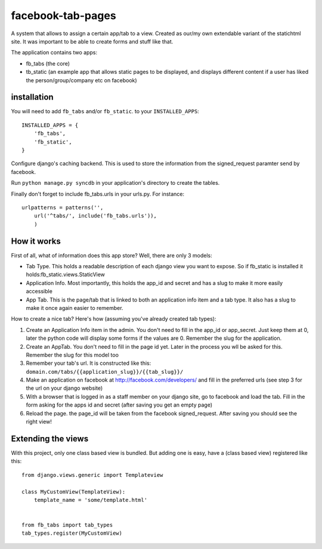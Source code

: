==================
facebook-tab-pages
==================

A system that allows to assign a certain app/tab to a view. Created as our/my 
own extendable variant of the statichtml site. It was important to be able to 
create forms and stuff like that.

The application contains two apps:

* fb_tabs (the core)
* tb_static (an example app that allows static pages to be displayed, and displays different content if a user has liked the person/group/company etc on facebook)

------------
installation
------------

You will need to add ``fb_tabs`` and/or ``fb_static``. to your ``INSTALLED_APPS``::

    INSTALLED_APPS = {
        'fb_tabs',
        'fb_static',
    }
Configure django's caching backend. This is used to store the information from the signed_request paramter send by facebook.

Run ``python manage.py syncdb`` in your application's directory to create the tables.

Finally don't forget to include fb_tabs.urls in your urls.py. For instance::

    urlpatterns = patterns('', 
        url('^tabs/', include('fb_tabs.urls')),
        )

------------
How it works
------------

First of all, what of information does this app store? Well, there are only 3 models:

* Tab Type. This holds a readable description of each django view you want to expose. So if fb_static is installed it holds:fb_static.views.StaticView
* Application Info. Most importantly, this holds the app_id and secret and has a slug to make it more easily accessible
* App Tab. This is the page/tab that is linked to both an application info item and a tab type. It also has a slug to make it once again easier to remember.

How to create a nice tab? Here's how (assuming you've already created tab types):

1. Create an Application Info item in the admin. You don't need to fill in the app_id or app_secret. Just keep them at 0, later the python code will display some forms if the values are 0. Remember the slug for the application.
2. Create an AppTab. You don't need to fill in the page id yet. Later in the process you wll be asked for this. Remember the slug for this model too
3. Remember your tab's url. It is constructed like this: ``domain.com/tabs/{{application_slug}}/{{tab_slug}}/``
4. Make an application on facebook at http://facebook.com/developers/ and fill in the preferred urls (see step 3 for the url on your django website)
5. With a browser that is logged in as a staff member on your django site, go to facebook and load the tab. Fill in the form asking for the apps id and secret (after saving you get an empty page)
6. Reload the page. the page_id will be taken from the facebook signed_request. After saving you should see the right view!


-------------------
Extending the views
-------------------
With this project, only one class based view is bundled. But adding one is easy, have a (class based view) registered like this::

    from django.views.generic import Templateview

    class MyCustomView(TemplateView):
        template_name = 'some/template.html'


    from fb_tabs import tab_types
    tab_types.register(MyCustomView)


